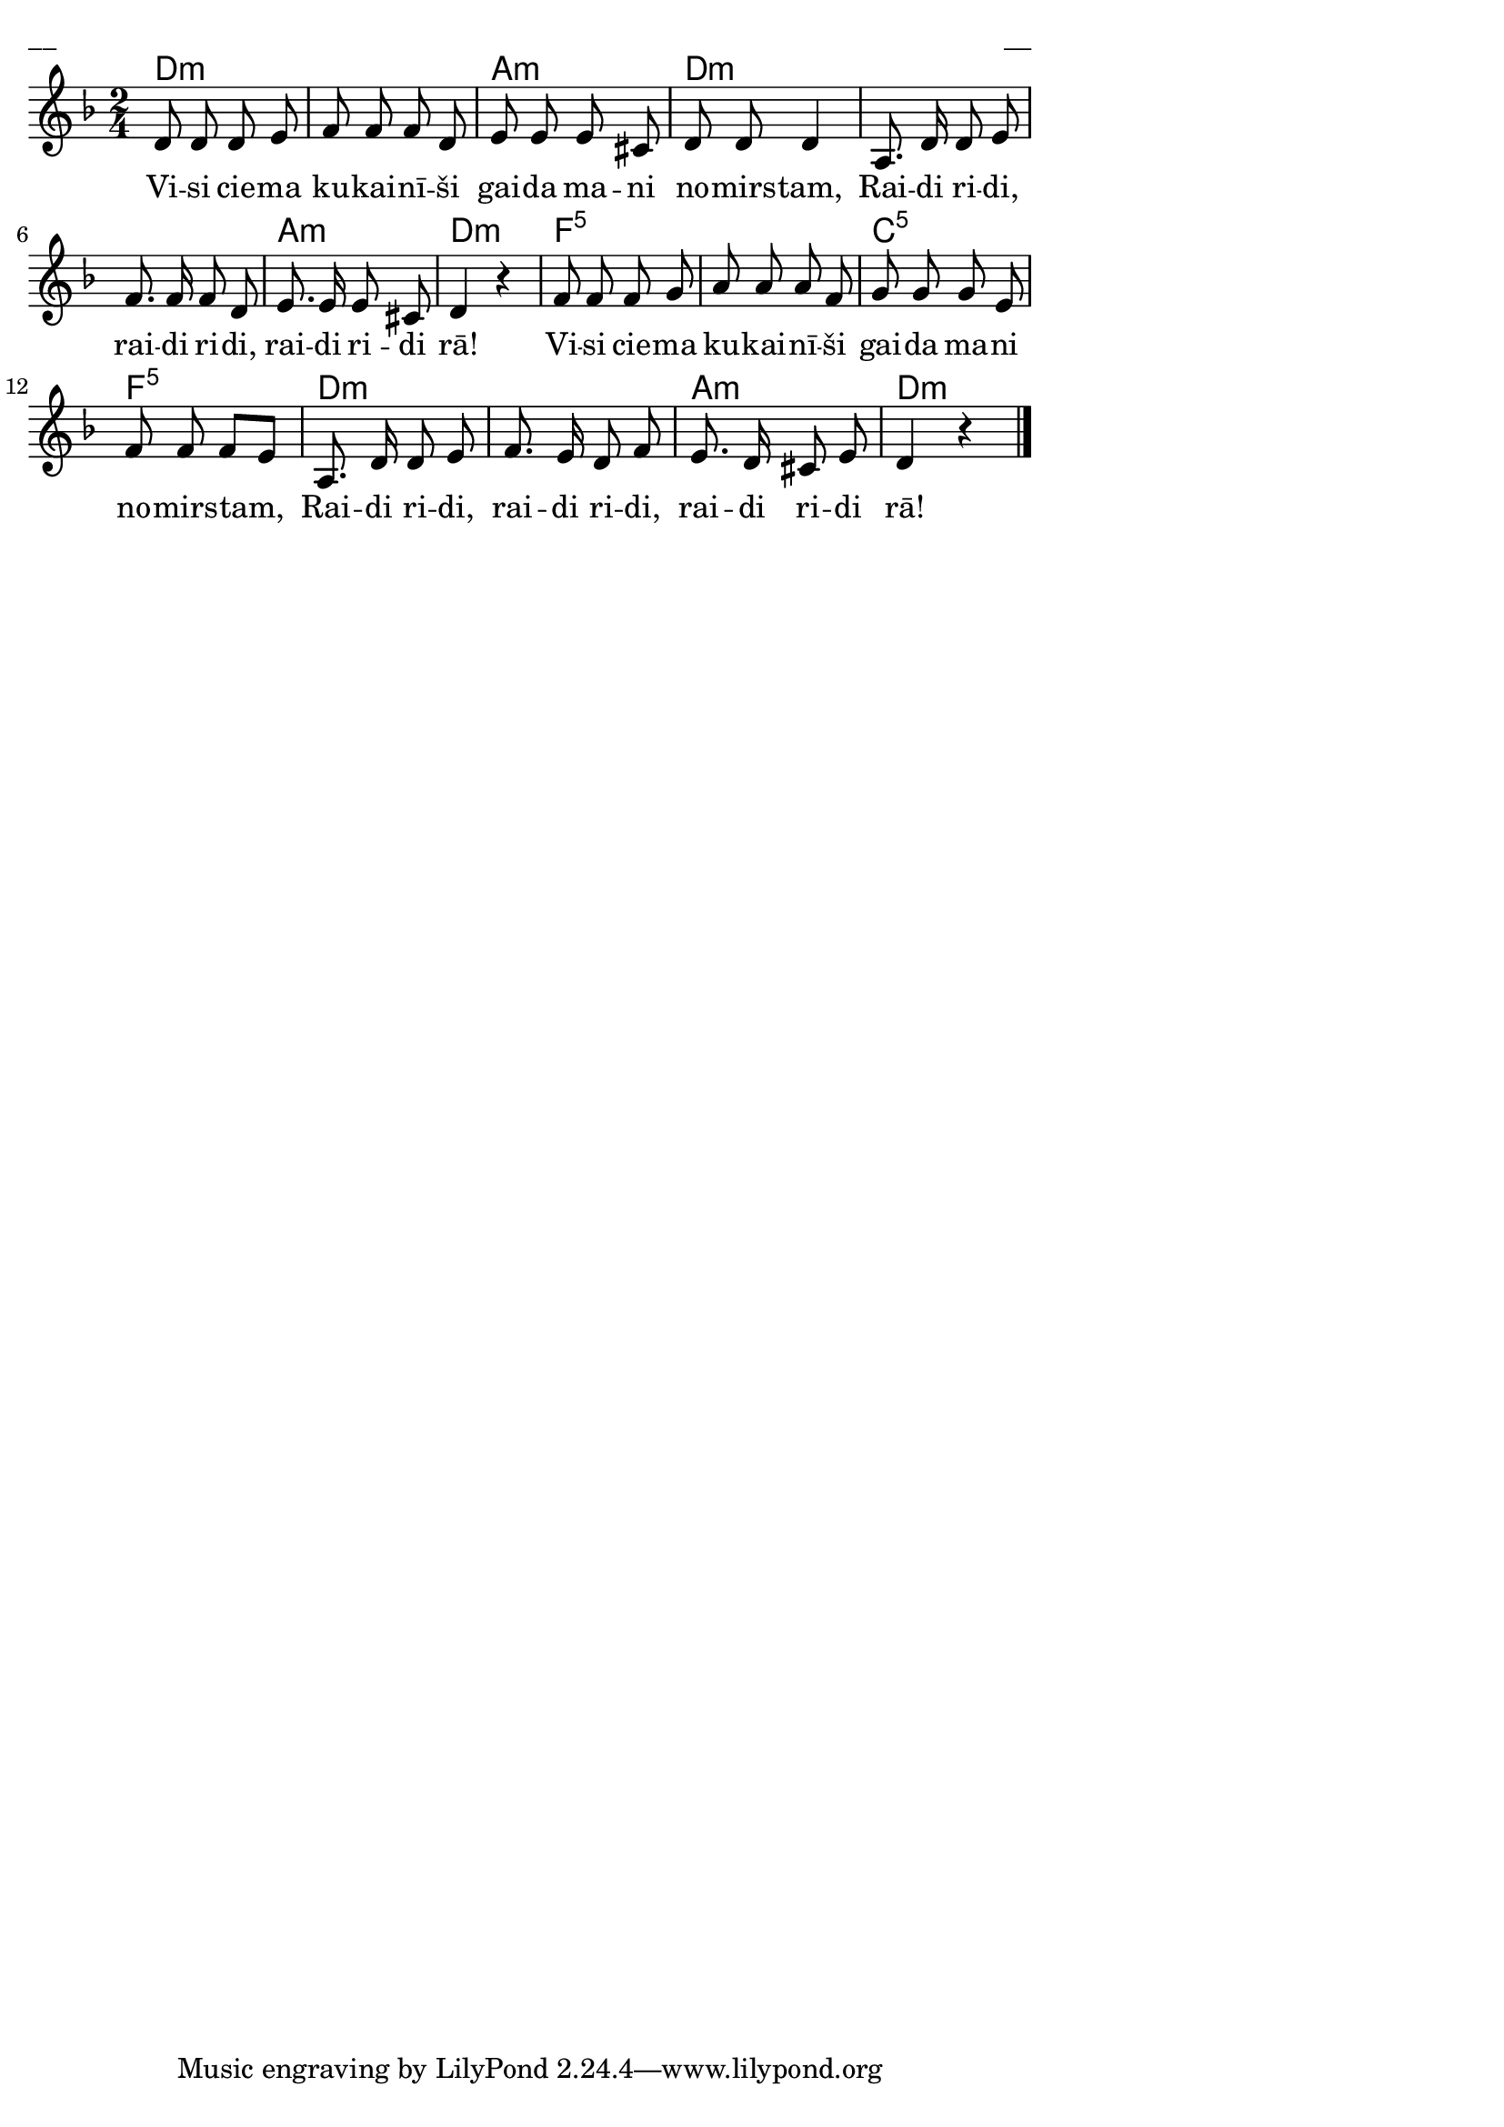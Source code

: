 \version "2.13.18"
#(ly:set-option 'crop #t)
 
%\header {
% title = "Visi ciema kukainīši"
%}
% Austras dziesmu burtnīca, 32.lpp.
\paper {
line-width = 14\cm
left-margin = 0.4\cm
between-system-padding = 0.3\cm
between-system-space = 0.3\cm
}
\layout {
indent = #0
ragged-last = ##f
}

voiceA = \relative c' {
\clef "treble"
\key d \minor
\time 2/4
d8 d d e | f8 f f d | e8 e e cis | d8 d d4 |
a8. d16 d8 e | f8. f16 f8 d | e8. e16 e8 cis | d4 r |
f8 f f g | a8 a a f | g8 g g e | f8 f f[ e] |
a,8. d16 d8 e | f8. e16 d8 f | e8. d16 cis8 e | d4 r   
\bar "|." 
}
             


lyricA = \lyricmode {
Vi -- si cie -- ma ku -- kai -- nī -- ši gai -- da ma -- ni no -- mirs -- tam,
Rai -- di ri -- di, rai -- di  ri -- di, rai -- di ri -- di rā!
Vi -- si cie -- ma ku -- kai -- nī -- ši gai -- da ma -- ni no -- mirs -- tam, 
Rai -- di ri -- di, rai -- di  ri -- di, rai -- di ri -- di rā!
}


chordsA = \chordmode {
\time 2/4
d2:m | s2 | a2:m | d2:m | s2 | s2 | a2:m | d2:m |
f2:5 | s2 | c2:5 | f2:5 | d2:m | s2 | a2:m | d2:m 
}

fullScore = <<
\new ChordNames { \chordsA }
\new Staff {
<<
\new Voice = "voiceA" { \oneVoice \autoBeamOff \voiceA }
\new Lyrics \lyricsto "voiceA" \lyricA
>>
}
>>

\score {
\fullScore
\header { piece = "__" opus = "__" }
}
\markup { \with-color #(x11-color 'white) \sans \smaller "__" }
\score {
\unfoldRepeats
\fullScore
\midi {
\context { \Staff \remove "Staff_performer" }
\context { \Voice \consists "Staff_performer" }
}
}


